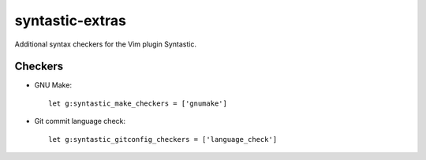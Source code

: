 ================
syntastic-extras
================

Additional syntax checkers for the Vim plugin Syntastic.

Checkers
========

- GNU Make::

    let g:syntastic_make_checkers = ['gnumake']

- Git commit language check::

    let g:syntastic_gitconfig_checkers = ['language_check']
